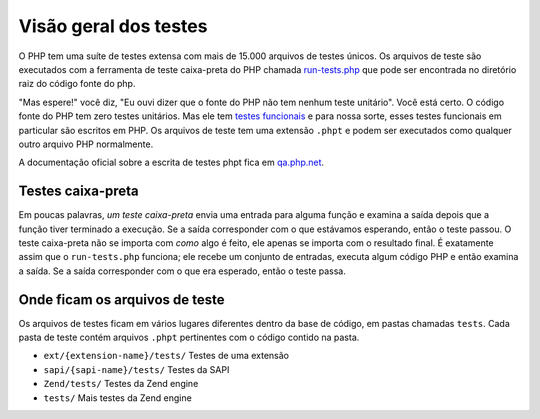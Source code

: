 .. _overview:

Visão geral dos testes
======================

O PHP tem uma suíte de testes extensa com mais de 15.000 arquivos de testes únicos. Os arquivos de teste são executados com a ferramenta de teste caixa-preta
do PHP chamada `run-tests.php`_ que pode ser encontrada no diretório raiz do código fonte do php.

"Mas espere!" você diz, "Eu ouvi dizer que o fonte do PHP não tem nenhum teste unitário". Você está certo. O código fonte do PHP tem
zero testes unitários. Mas ele tem `testes funcionais`_ e para nossa sorte, esses testes funcionais em particular são escritos em
PHP. Os arquivos de teste tem uma extensão ``.phpt`` e podem ser executados como qualquer outro arquivo PHP normalmente.

A documentação oficial sobre a escrita de testes phpt fica em `qa.php.net`_.

.. _run-tests.php: https://github.com/php/php-src/blob/master/run-tests.php
.. _`testes funcionais`: https://en.wikipedia.org/wiki/Functional_testing
.. _`qa.php.net`: http://qa.php.net/write-test.php

Testes caixa-preta
------------------

Em poucas palavras, `um teste caixa-preta` envia uma entrada para alguma função e examina a saída depois que a função tiver terminado
a execução. Se a saída corresponder com o que estávamos esperando, então o teste passou. O teste caixa-preta não se importa com *como*
algo é feito, ele apenas se importa com o resultado final. É exatamente assim que o ``run-tests.php`` funciona; ele recebe um conjunto de
entradas, executa algum código PHP e então examina a saída. Se a saída corresponder com o que era esperado, então o teste passa.

.. _black-box testing: https://en.wikipedia.org/wiki/Black-box_testing

Onde ficam os arquivos de teste
-------------------------------

Os arquivos de testes ficam em vários lugares diferentes dentro da base de código, em pastas chamadas ``tests``. Cada pasta de teste
contém arquivos ``.phpt`` pertinentes com o código contido na pasta.

* ``ext/{extension-name}/tests/`` Testes de uma extensão
* ``sapi/{sapi-name}/tests/`` Testes da SAPI
* ``Zend/tests/`` Testes da Zend engine
* ``tests/`` Mais testes da Zend engine
